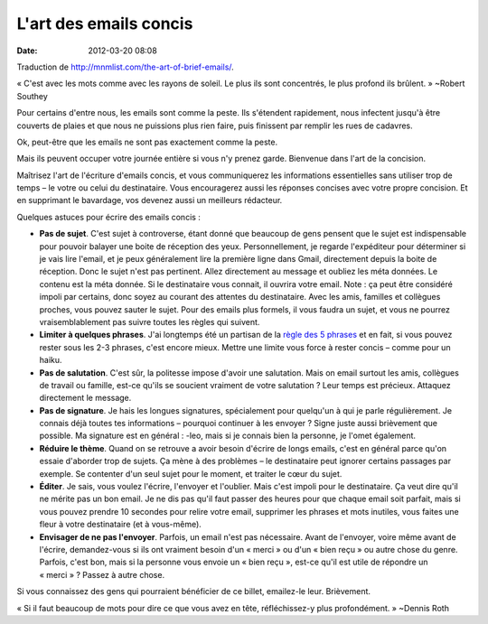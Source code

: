 L'art des emails concis
#######################
:date: 2012-03-20 08:08

Traduction de http://mnmlist.com/the-art-of-brief-emails/.

« C'est avec les mots comme avec les rayons de soleil. Le plus ils sont concentrés, le plus profond ils brûlent. » ~Robert Southey

Pour certains d'entre nous, les emails sont comme la peste. Ils s'étendent rapidement, nous infectent jusqu'à être couverts de plaies et que nous ne puissions plus rien faire, puis finissent par remplir les rues de cadavres.

Ok, peut-être que les emails ne sont pas exactement comme la peste.

Mais ils peuvent occuper votre journée entière si vous n'y prenez garde. Bienvenue dans l'art de la concision.

Maîtrisez l'art de l'écriture d'emails concis, et vous communiquerez les informations essentielles sans utiliser trop de temps – le votre ou celui du destinataire. Vous encouragerez aussi les réponses concises avec votre propre concision. Et en supprimant le bavardage, vos devenez aussi un meilleurs rédacteur.

Quelques astuces pour écrire des emails concis :

* **Pas de sujet**. C'est sujet à controverse, étant donné que beaucoup de gens pensent que le sujet est indispensable pour pouvoir balayer une boite de réception des yeux. Personnellement, je regarde l'expéditeur pour déterminer si je vais lire l'email, et je peux généralement lire la première ligne dans Gmail, directement depuis la boite de réception. Donc le sujet n'est pas pertinent. Allez directement au message et oubliez les méta données. Le contenu est la méta donnée. Si le destinataire vous connait, il ouvrira votre email. Note : ça peut être considéré impoli par certains, donc soyez au courant des attentes du destinataire. Avec les amis, familles et collègues proches, vous pouvez sauter le sujet. Pour des emails plus formels, il vous faudra un sujet, et vous ne pourrez vraisemblablement pas suivre toutes les règles qui suivent.
* **Limiter à quelques phrases**. J'ai longtemps été un partisan de la `règle des 5 phrases <http://five.sentenc.es/>`_ et en fait, si vous pouvez rester sous les 2-3 phrases, c'est encore mieux. Mettre une limite vous force à rester concis – comme pour un haiku.
* **Pas de salutation**. C'est sûr, la politesse impose d'avoir une salutation. Mais on email surtout les amis, collègues de travail ou famille, est-ce qu'ils se soucient vraiment de votre salutation ? Leur temps est précieux. Attaquez directement le message.
* **Pas de signature**. Je hais les longues signatures, spécialement pour quelqu'un à qui je parle régulièrement. Je connais déjà toutes tes informations – pourquoi continuer à les envoyer ? Signe juste aussi brièvement que possible. Ma signature est en général : -leo, mais si je connais bien la personne, je l'omet également.
* **Réduire le thème**. Quand on se retrouve a avoir besoin d'écrire de longs emails, c'est en général parce qu'on essaie d'aborder trop de sujets. Ça mène à des problèmes – le destinataire peut ignorer certains passages par exemple. Se contenter d'un seul sujet pour le moment, et traiter le cœur du sujet.
* **Éditer**. Je sais, vous voulez l'écrire, l'envoyer et l'oublier. Mais c'est impoli pour le destinataire. Ça veut dire qu'il ne mérite pas un bon email. Je ne dis pas qu'il faut passer des heures pour que chaque email soit parfait, mais si vous pouvez prendre 10 secondes pour relire votre email, supprimer les phrases et mots inutiles, vous faites une fleur à votre destinataire (et à vous-même).
* **Envisager de ne pas l'envoyer**. Parfois, un email n'est pas nécessaire. Avant de l'envoyer, voire même avant de l'écrire, demandez-vous si ils ont vraiment besoin d'un « merci » ou d'un « bien reçu » ou autre chose du genre. Parfois, c'est bon, mais si la personne vous envoie un « bien reçu », est-ce qu'il est utile de répondre un « merci » ? Passez à autre chose.

Si vous connaissez des gens qui pourraient bénéficier de ce billet, emailez-le leur. Brièvement.

« Si il faut beaucoup de mots pour dire ce que vous avez en tête, réfléchissez-y plus profondément. » ~Dennis Roth
